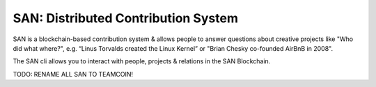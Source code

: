 SAN: Distributed Contribution System
====================================

SAN is a blockchain-based contribution system & allows people to answer questions about creative projects like "Who did what where?", e.g. “Linus Torvalds created the Linux Kernel” or "Brian Chesky co-founded AirBnB in 2008".

The SAN cli allows you to interact with people, projects & relations in the SAN Blockchain.

TODO: RENAME ALL SAN TO TEAMCOIN!
